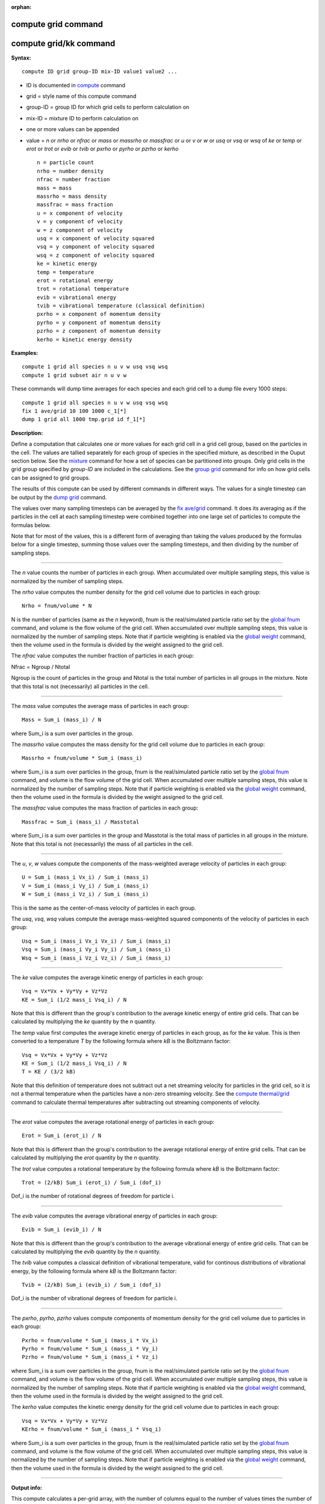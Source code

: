:orphan:

.. index:: compute grid
.. index:: compute grid/kk

.. _command-compute-grid:

####################
compute grid command
####################

#######################
compute grid/kk command
#######################

**Syntax:**

::

   compute ID grid group-ID mix-ID value1 value2 ... 

-  ID is documented in `compute <compute.html>`__ command
-  grid = style name of this compute command
-  group-ID = group ID for which grid cells to perform calculation on
-  mix-ID = mixture ID to perform calculation on
-  one or more values can be appended
-  value = *n* or *nrho* or *nfrac* or *mass* or *massrho* or *massfrac*
   or *u* or *v* or *w* or *usq* or *vsq* or *wsq* of *ke* or *temp* or
   *erot* or *trot* or *evib* or *tvib* or *pxrho* or *pyrho* or *pzrho*
   or *kerho*

   ::

        n = particle count
        nrho = number density
        nfrac = number fraction
        mass = mass
        massrho = mass density
        massfrac = mass fraction
        u = x component of velocity
        v = y component of velocity
        w = z component of velocity
        usq = x component of velocity squared
        vsq = y component of velocity squared
        wsq = z component of velocity squared
        ke = kinetic energy
        temp = temperature
        erot = rotational energy
        trot = rotational temperature
        evib = vibrational energy 
        tvib = vibrational temperature (classical definition)
        pxrho = x component of momentum density
        pyrho = y component of momentum density
        pzrho = z component of momentum density
        kerho = kinetic energy density 

**Examples:**

::

   compute 1 grid all species n u v w usq vsq wsq
   compute 1 grid subset air n u v w 

These commands will dump time averages for each species and each grid
cell to a dump file every 1000 steps:

::

   compute 1 grid all species n u v w usq vsq wsq
   fix 1 ave/grid 10 100 1000 c_1[*]
   dump 1 grid all 1000 tmp.grid id f_1[*] 

**Description:**

Define a computation that calculates one or more values for each grid
cell in a grid cell group, based on the particles in the cell. The
values are tallied separately for each group of species in the specified
mixture, as described in the Ouput section below. See the
`mixture <mixture.html>`__ command for how a set of species can be
partitioned into groups. Only grid cells in the grid group specified by
*group-ID* are included in the calculations. See the `group
grid <group.html>`__ command for info on how grid cells can be assigned
to grid groups.

The results of this compute can be used by different commands in
different ways. The values for a single timestep can be output by the
`dump grid <dump.html>`__ command.

The values over many sampling timesteps can be averaged by the `fix
ave/grid <fix_ave_grid.html>`__ command. It does its averaging as if the
particles in the cell at each sampling timestep were combined together
into one large set of particles to compute the formulas below.

Note that for most of the values, this is a different form of averaging
than taking the values produced by the formulas below for a single
timestep, summing those values over the sampling timesteps, and then
dividing by the number of sampling steps.

--------------


The *n* value counts the number of particles in each group. When
accumulated over multiple sampling steps, this value is normalized by
the number of sampling steps.

The *nrho* value computes the number density for the grid cell volume
due to particles in each group:

::

   Nrho = fnum/volume * N 

N is the number of particles (same as the *n* keyword), fnum is the
real/simulated particle ratio set by the `global fnum <global.html>`__
command, and volume is the flow volume of the grid cell. When
accumulated over multiple sampling steps, this value is normalized by
the number of sampling steps. Note that if particle weighting is enabled
via the `global weight <global.html>`__ command, then the volume used in
the formula is divided by the weight assigned to the grid cell.

The *nfrac* value computes the number fraction of particles in each
group:

Nfrac = Ngroup / Ntotal

Ngroup is the count of particles in the group and Ntotal is the total
number of particles in all groups in the mixture. Note that this total
is not (necessarily) all particles in the cell.

--------------

The *mass* value computes the average mass of particles in each group:

::

   Mass = Sum_i (mass_i) / N 

where Sum_i is a sum over particles in the group.

The *massrho* value computes the mass density for the grid cell volume
due to particles in each group:

::

   Massrho = fnum/volume * Sum_i (mass_i) 

where Sum_i is a sum over particles in the group, fnum is the
real/simulated particle ratio set by the `global fnum <global.html>`__
command, and volume is the flow volume of the grid cell. When
accumulated over multiple sampling steps, this value is normalized by
the number of sampling steps. Note that if particle weighting is enabled
via the `global weight <global.html>`__ command, then the volume used in
the formula is divided by the weight assigned to the grid cell.

The *massfrac* value computes the mass fraction of particles in each
group:

::

   Massfrac = Sum_i (mass_i) / Masstotal 

where Sum_i is a sum over particles in the group and Masstotal is the
total mass of particles in all groups in the mixture. Note that this
total is not (necessarily) the mass of all particles in the cell.

--------------

The *u*, *v*, *w* values compute the components of the mass-weighted
average velocity of particles in each group:

::

   U = Sum_i (mass_i Vx_i) / Sum_i (mass_i)
   V = Sum_i (mass_i Vy_i) / Sum_i (mass_i)
   W = Sum_i (mass_i Vz_i) / Sum_i (mass_i) 

This is the same as the center-of-mass velocity of particles in each
group.

The *usq*, *vsq*, *wsq* values compute the average mass-weighted squared
components of the velocity of particles in each group:

::

   Usq = Sum_i (mass_i Vx_i Vx_i) / Sum_i (mass_i)
   Vsq = Sum_i (mass_i Vy_i Vy_i) / Sum_i (mass_i)
   Wsq = Sum_i (mass_i Vz_i Vz_i) / Sum_i (mass_i) 

--------------

The *ke* value computes the average kinetic energy of particles in each
group:

::

   Vsq = Vx*Vx + Vy*Vy + Vz*Vz
   KE = Sum_i (1/2 mass_i Vsq_i) / N 

Note that this is different than the group's contribution to the average
kinetic energy of entire grid cells. That can be calculated by
multiplying the *ke* quantity by the *n* quantity.

The *temp* value first computes the average kinetic energy of particles
in each group, as for the *ke* value. This is then converted to a
temperature *T* by the following formula where *kB* is the Boltzmann
factor:

::

   Vsq = Vx*Vx + Vy*Vy + Vz*Vz
   KE = Sum_i (1/2 mass_i Vsq_i) / N
   T = KE / (3/2 kB) 

Note that this definition of temperature does not subtract out a net
streaming velocity for particles in the grid cell, so it is not a
thermal temperature when the particles have a non-zero streaming
velocity. See the `compute thermal/grid <compute_thermal_grid.html>`__
command to calculate thermal temperatures after subtracting out
streaming components of velocity.

--------------

The *erot* value computes the average rotational energy of particles in
each group:

::

   Erot = Sum_i (erot_i) / N 

Note that this is different than the group's contribution to the average
rotational energy of entire grid cells. That can be calculated by
multiplying the *erot* quantity by the *n* quantity.

The *trot* value computes a rotational temperature by the following
formula where *kB* is the Boltzmann factor:

::

   Trot = (2/kB) Sum_i (erot_i) / Sum_i (dof_i) 

Dof_i is the number of rotational degrees of freedom for particle i.

--------------

The *evib* value computes the average vibrational energy of particles in
each group:

::

   Evib = Sum_i (evib_i) / N 

Note that this is different than the group's contribution to the average
vibrational energy of entire grid cells. That can be calculated by
multiplying the *evib* quantity by the *n* quantity.

The *tvib* value computes a classical definition of vibrational
temperature, valid for continous distributions of vibrational energy, by
the following formula where *kB* is the Boltzmann factor:

::

   Tvib = (2/kB) Sum_i (evib_i) / Sum_i (dof_i) 

Dof_i is the number of vibrational degrees of freedom for particle i.

--------------

The *pxrho*, *pyrho*, *pzrho* values compute components of momentum
density for the grid cell volume due to particles in each group:

::

   Pxrho = fnum/volume * Sum_i (mass_i * Vx_i)
   Pyrho = fnum/volume * Sum_i (mass_i * Vy_i)
   Pzrho = fnum/volume * Sum_i (mass_i * Vz_i) 

where Sum_i is a sum over particles in the group, fnum is the
real/simulated particle ratio set by the `global fnum <global.html>`__
command, and volume is the flow volume of the grid cell. When
accumulated over multiple sampling steps, this value is normalized by
the number of sampling steps. Note that if particle weighting is enabled
via the `global weight <global.html>`__ command, then the volume used in
the formula is divided by the weight assigned to the grid cell.

The *kerho* value computes the kinetic energy density for the grid cell
volume due to particles in each group:

::

   Vsq = Vx*Vx + Vy*Vy + Vz*Vz
   KErho = fnum/volume * Sum_i (mass_i * Vsq_i) 

where Sum_i is a sum over particles in the group, fnum is the
real/simulated particle ratio set by the `global fnum <global.html>`__
command, and volume is the flow volume of the grid cell. When
accumulated over multiple sampling steps, this value is normalized by
the number of sampling steps. Note that if particle weighting is enabled
via the `global weight <global.html>`__ command, then the volume used in
the formula is divided by the weight assigned to the grid cell.

--------------


**Output info:**

This compute calculates a per-grid array, with the number of columns
equal to the number of values times the number of groups. The ordering
of columns is first by values, then by groups. I.e. if the *n* and *u*
values were specified as keywords, then the first two columns would be
*n* and *u* for the first group, the 3rd and 4th columns would be *n*
and *u* for the second group, etc.

This compute performs calculations for all flavors of child grid cells
in the simulation, which includes unsplit, cut, split, and sub cells.
See `Section 6.8 <Section_howto.html#howto_8>`__ of the manual gives
details of how SPARTA defines child, unsplit, split, and sub cells. Note
that cells inside closed surfaces contain no particles. These could be
unsplit or cut cells (if they have zero flow volume). Both of these
kinds of cells will compute a zero result for all their values.
Likewise, split cells store no particles and will produce a zero result.
This is because their sub-cells actually contain the particles that are
geometrically inside the split cell.

Grid cells not in the specified *group-ID* will output zeroes for all
their values.

The array can be accessed by any command that uses per-grid values from
a compute as input. See `Section 6.4 <Section_howto.html#howto_4>`__ for
an overview of SPARTA output options.

The per-grid array values will be in the `units <units.html>`__
appropriate to the individual values as described above. *N* is
unitless. *Nrho* is in 1/distance^3 units for 3d simulations and
1/distance^2 units for 2d simulations. *Mass* is in mass units.
*Massrho* is in is in mass/distance^3 units for 3d simulations and
mass/distance^2 units for 2d simulations. *U*, *v*, and *w* are in
velocity units. *Usq*, *vsq*, and *wsq* are in velocity squared units.
*Ke*, *erot*, and *evib* are in energy units. *Temp* and *trot* and
*tvib* are in temperature units. *Pxrho*, *pyrho*, *pzrho* are in
momentum/distance^3 units for 3d simulations and momentum/distance^2
units for 2d simulations, where momentum is in units of mass*velocity.
*Kerho* is in units of energy/distance^3 units for 3d simulations and
energy/distance^2 units for 2d simulations.

--------------

Styles with a *kk* suffix are functionally the same as the corresponding
style without the suffix. They have been optimized to run faster,
depending on your available hardware, as discussed in the `Accelerating
SPARTA <Section_accelerate.html>`__ section of the manual. The
accelerated styles take the same arguments and should produce the same
results, except for different random number, round-off and precision
issues.

These accelerated styles are part of the KOKKOS package. They are only
enabled if SPARTA was built with that package. See the `Making
SPARTA <Section_start.html#start_3>`__ section for more info.

You can specify the accelerated styles explicitly in your input script
by including their suffix, or you can use the `-suffix command-line
switch <Section_start.html#start_6>`__ when you invoke SPARTA, or you
can use the `suffix <suffix.html>`__ command in your input script.

See the `Accelerating SPARTA <Section_accelerate.html>`__ section of the
manual for more instructions on how to use the accelerated styles
effectively.

--------------

**Restrictions:** none

**Related commands:**

:ref:`command-fix-ave-grid`,
:ref:`command-dump grid <command-dump>`,
:ref:`command-compute-thermal-grid`

**Default:** none
